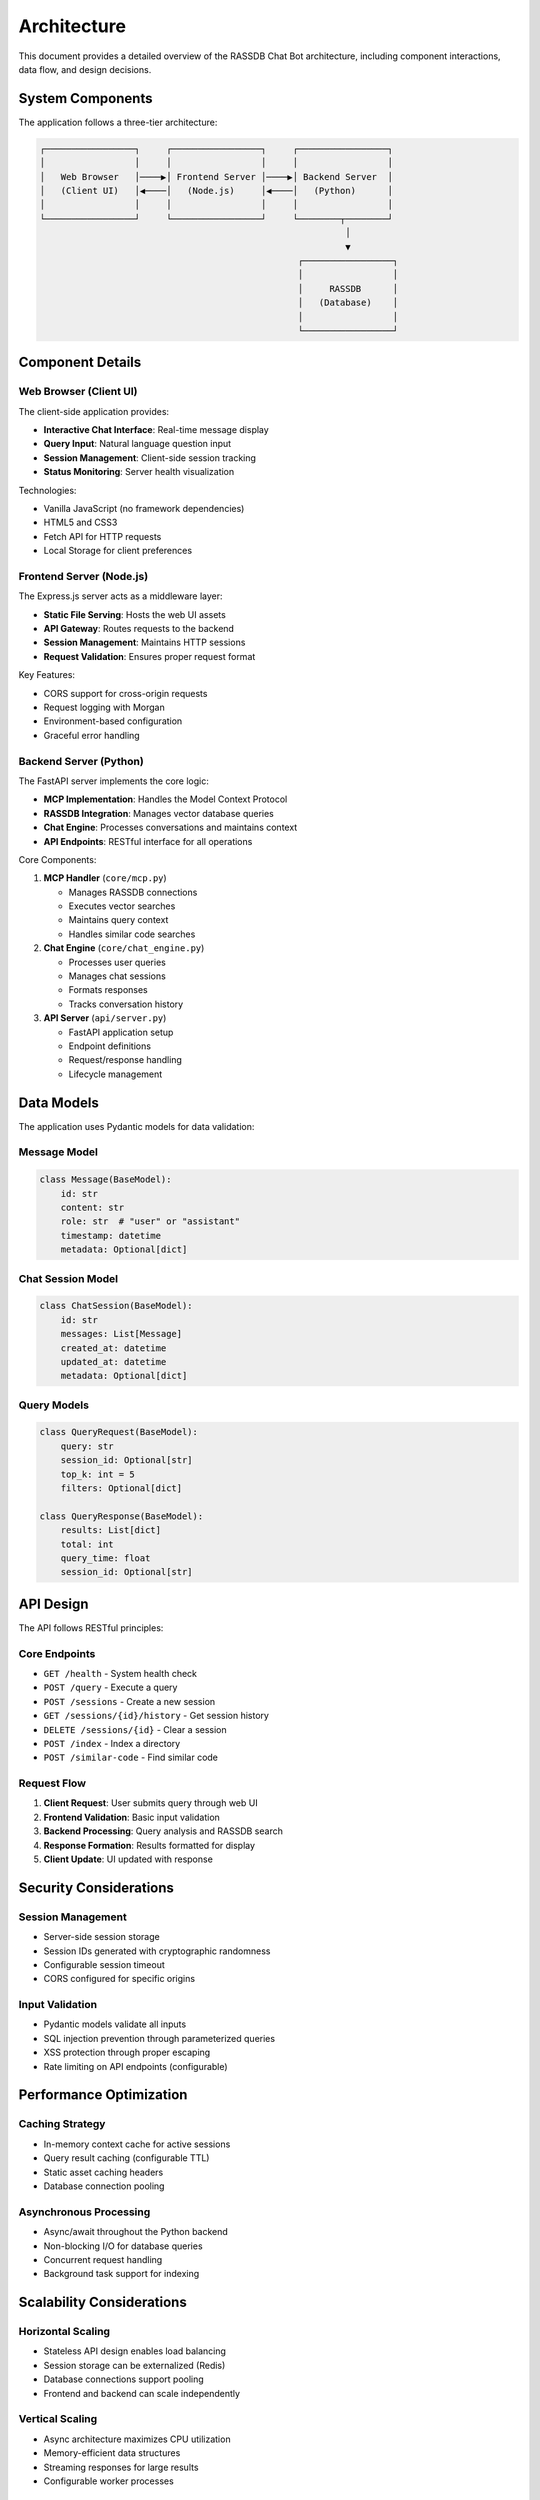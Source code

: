 Architecture
============

This document provides a detailed overview of the RASSDB Chat Bot architecture,
including component interactions, data flow, and design decisions.

System Components
-----------------

The application follows a three-tier architecture:

.. code-block:: text

   ┌─────────────────┐     ┌─────────────────┐     ┌─────────────────┐
   │                 │     │                 │     │                 │
   │   Web Browser   │────▶│ Frontend Server │────▶│ Backend Server  │
   │   (Client UI)   │◀────│   (Node.js)     │◀────│   (Python)      │
   │                 │     │                 │     │                 │
   └─────────────────┘     └─────────────────┘     └────────┬────────┘
                                                             │
                                                             ▼
                                                    ┌─────────────────┐
                                                    │                 │
                                                    │     RASSDB      │
                                                    │   (Database)    │
                                                    │                 │
                                                    └─────────────────┘

Component Details
-----------------

Web Browser (Client UI)
~~~~~~~~~~~~~~~~~~~~~~~

The client-side application provides:

* **Interactive Chat Interface**: Real-time message display
* **Query Input**: Natural language question input
* **Session Management**: Client-side session tracking
* **Status Monitoring**: Server health visualization

Technologies:

* Vanilla JavaScript (no framework dependencies)
* HTML5 and CSS3
* Fetch API for HTTP requests
* Local Storage for client preferences

Frontend Server (Node.js)
~~~~~~~~~~~~~~~~~~~~~~~~~

The Express.js server acts as a middleware layer:

* **Static File Serving**: Hosts the web UI assets
* **API Gateway**: Routes requests to the backend
* **Session Management**: Maintains HTTP sessions
* **Request Validation**: Ensures proper request format

Key Features:

* CORS support for cross-origin requests
* Request logging with Morgan
* Environment-based configuration
* Graceful error handling

Backend Server (Python)
~~~~~~~~~~~~~~~~~~~~~~~

The FastAPI server implements the core logic:

* **MCP Implementation**: Handles the Model Context Protocol
* **RASSDB Integration**: Manages vector database queries
* **Chat Engine**: Processes conversations and maintains context
* **API Endpoints**: RESTful interface for all operations

Core Components:

1. **MCP Handler** (``core/mcp.py``)
   
   * Manages RASSDB connections
   * Executes vector searches
   * Maintains query context
   * Handles similar code searches

2. **Chat Engine** (``core/chat_engine.py``)
   
   * Processes user queries
   * Manages chat sessions
   * Formats responses
   * Tracks conversation history

3. **API Server** (``api/server.py``)
   
   * FastAPI application setup
   * Endpoint definitions
   * Request/response handling
   * Lifecycle management

Data Models
-----------

The application uses Pydantic models for data validation:

Message Model
~~~~~~~~~~~~~

.. code-block:: python

   class Message(BaseModel):
       id: str
       content: str
       role: str  # "user" or "assistant"
       timestamp: datetime
       metadata: Optional[dict]

Chat Session Model
~~~~~~~~~~~~~~~~~~

.. code-block:: python

   class ChatSession(BaseModel):
       id: str
       messages: List[Message]
       created_at: datetime
       updated_at: datetime
       metadata: Optional[dict]

Query Models
~~~~~~~~~~~~

.. code-block:: python

   class QueryRequest(BaseModel):
       query: str
       session_id: Optional[str]
       top_k: int = 5
       filters: Optional[dict]

   class QueryResponse(BaseModel):
       results: List[dict]
       total: int
       query_time: float
       session_id: Optional[str]

API Design
----------

The API follows RESTful principles:

Core Endpoints
~~~~~~~~~~~~~~

* ``GET /health`` - System health check
* ``POST /query`` - Execute a query
* ``POST /sessions`` - Create a new session
* ``GET /sessions/{id}/history`` - Get session history
* ``DELETE /sessions/{id}`` - Clear a session
* ``POST /index`` - Index a directory
* ``POST /similar-code`` - Find similar code

Request Flow
~~~~~~~~~~~~

1. **Client Request**: User submits query through web UI
2. **Frontend Validation**: Basic input validation
3. **Backend Processing**: Query analysis and RASSDB search
4. **Response Formation**: Results formatted for display
5. **Client Update**: UI updated with response

Security Considerations
-----------------------

Session Management
~~~~~~~~~~~~~~~~~~

* Server-side session storage
* Session IDs generated with cryptographic randomness
* Configurable session timeout
* CORS configured for specific origins

Input Validation
~~~~~~~~~~~~~~~~

* Pydantic models validate all inputs
* SQL injection prevention through parameterized queries
* XSS protection through proper escaping
* Rate limiting on API endpoints (configurable)

Performance Optimization
------------------------

Caching Strategy
~~~~~~~~~~~~~~~~

* In-memory context cache for active sessions
* Query result caching (configurable TTL)
* Static asset caching headers
* Database connection pooling

Asynchronous Processing
~~~~~~~~~~~~~~~~~~~~~~~

* Async/await throughout the Python backend
* Non-blocking I/O for database queries
* Concurrent request handling
* Background task support for indexing

Scalability Considerations
--------------------------

Horizontal Scaling
~~~~~~~~~~~~~~~~~~

* Stateless API design enables load balancing
* Session storage can be externalized (Redis)
* Database connections support pooling
* Frontend and backend can scale independently

Vertical Scaling
~~~~~~~~~~~~~~~~

* Async architecture maximizes CPU utilization
* Memory-efficient data structures
* Streaming responses for large results
* Configurable worker processes

Monitoring and Observability
----------------------------

Logging
~~~~~~~

* Structured logging with context
* Log levels: DEBUG, INFO, WARNING, ERROR
* Request/response logging
* Performance metrics logging

Health Checks
~~~~~~~~~~~~~

* Liveness probe: ``/health``
* Readiness probe: Database connectivity
* Dependency health aggregation
* Metric endpoints (Prometheus-compatible)

Error Handling
~~~~~~~~~~~~~~

* Graceful degradation
* User-friendly error messages
* Detailed error logging
* Automatic retry logic for transient failures